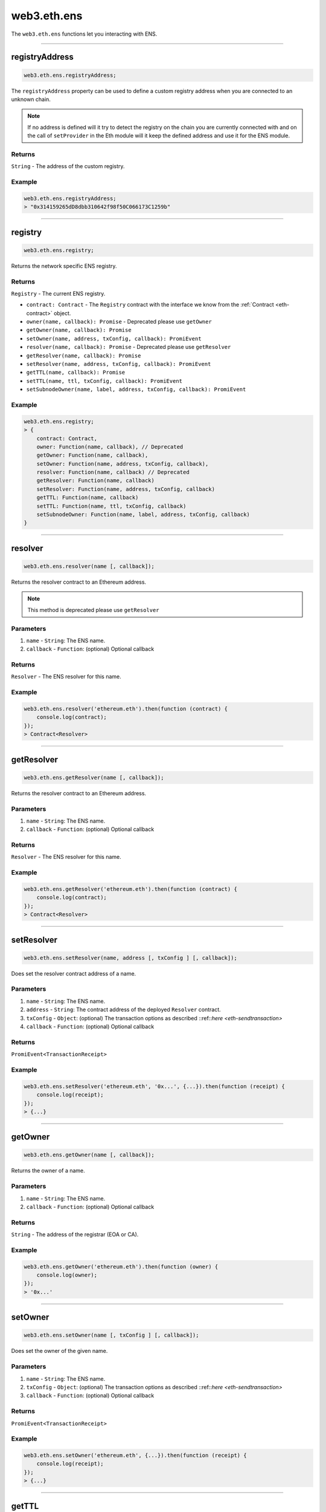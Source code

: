 .. _eth-ens:

============
web3.eth.ens
============

The ``web3.eth.ens`` functions let you interacting with ENS.

------------------------------------------------------------------------------

registryAddress
=====================

.. code-block:: javascript

    web3.eth.ens.registryAddress;

The ``registryAddress`` property can be used to define a custom registry address when you are connected to an unknown chain.

.. note::
   If no address is defined will it try to detect the registry on the chain you are currently connected with and on the call of ``setProvider`` in the Eth module will it keep the defined address and use it for the ENS module.

-------
Returns
-------

``String`` - The address of the custom registry.

-------
Example
-------

.. code-block:: javascript

    web3.eth.ens.registryAddress;
    > "0x314159265dD8dbb310642f98f50C066173C1259b"

------------------------------------------------------------------------------

registry
========

.. code-block:: javascript

    web3.eth.ens.registry;

Returns the network specific ENS registry.

-------
Returns
-------

``Registry`` - The current ENS registry.

- ``contract: Contract`` - The ``Registry`` contract with the interface we know from the :ref:`Contract <eth-contract>` object.
- ``owner(name, callback): Promise`` - Deprecated please use ``getOwner``
- ``getOwner(name, callback): Promise``
- ``setOwner(name, address, txConfig, callback): PromiEvent``
- ``resolver(name, callback): Promise`` - Deprecated please use ``getResolver``
- ``getResolver(name, callback): Promise``
- ``setResolver(name, address, txConfig, callback): PromiEvent``
- ``getTTL(name, callback): Promise``
- ``setTTL(name, ttl, txConfig, callback): PromiEvent``
- ``setSubnodeOwner(name, label, address, txConfig, callback): PromiEvent``

-------
Example
-------

.. code-block:: javascript

    web3.eth.ens.registry;
    > {
        contract: Contract,
        owner: Function(name, callback), // Deprecated
        getOwner: Function(name, callback),
        setOwner: Function(name, address, txConfig, callback),
        resolver: Function(name, callback) // Deprecated
        getResolver: Function(name, callback)
        setResolver: Function(name, address, txConfig, callback)
        getTTL: Function(name, callback)
        setTTL: Function(name, ttl, txConfig, callback)
        setSubnodeOwner: Function(name, label, address, txConfig, callback)
    }

------------------------------------------------------------------------------

resolver
========

.. code-block:: javascript

    web3.eth.ens.resolver(name [, callback]);

Returns the resolver contract to an Ethereum address.

.. note::
    This method is deprecated please use ``getResolver``

----------
Parameters
----------

1. ``name`` - ``String``: The ENS name.
2. ``callback`` - ``Function``: (optional) Optional callback

-------
Returns
-------

``Resolver`` - The ENS resolver for this name.

-------
Example
-------

.. code-block:: javascript

    web3.eth.ens.resolver('ethereum.eth').then(function (contract) {
        console.log(contract);
    });
    > Contract<Resolver>

------------------------------------------------------------------------------

getResolver
===========

.. code-block:: javascript

    web3.eth.ens.getResolver(name [, callback]);

Returns the resolver contract to an Ethereum address.

----------
Parameters
----------

1. ``name`` - ``String``: The ENS name.
2. ``callback`` - ``Function``: (optional) Optional callback

-------
Returns
-------

``Resolver`` - The ENS resolver for this name.

-------
Example
-------

.. code-block:: javascript

    web3.eth.ens.getResolver('ethereum.eth').then(function (contract) {
        console.log(contract);
    });
    > Contract<Resolver>

------------------------------------------------------------------------------

setResolver
===========

.. code-block:: javascript

    web3.eth.ens.setResolver(name, address [, txConfig ] [, callback]);

Does set the resolver contract address of a name.

----------
Parameters
----------

1. ``name`` - ``String``: The ENS name.
2. ``address`` - ``String``: The contract address of the deployed ``Resolver`` contract.
3. ``txConfig`` - ``Object``: (optional) The transaction options as described ::ref::`here <eth-sendtransaction>`
4. ``callback`` - ``Function``: (optional) Optional callback

-------
Returns
-------

``PromiEvent<TransactionReceipt>``

-------
Example
-------

.. code-block:: javascript

    web3.eth.ens.setResolver('ethereum.eth', '0x...', {...}).then(function (receipt) {
        console.log(receipt);
    });
    > {...}

------------------------------------------------------------------------------

getOwner
========

.. code-block:: javascript

    web3.eth.ens.getOwner(name [, callback]);

Returns the owner of a name.

----------
Parameters
----------

1. ``name`` - ``String``: The ENS name.
2. ``callback`` - ``Function``: (optional) Optional callback

-------
Returns
-------

``String`` - The address of the registrar (EOA or CA).

-------
Example
-------

.. code-block:: javascript

    web3.eth.ens.getOwner('ethereum.eth').then(function (owner) {
        console.log(owner);
    });
    > '0x...'


------------------------------------------------------------------------------

setOwner
========

.. code-block:: javascript

    web3.eth.ens.setOwner(name [, txConfig ] [, callback]);

Does set the owner of the given name.

----------
Parameters
----------

1. ``name`` - ``String``: The ENS name.
2. ``txConfig`` - ``Object``: (optional) The transaction options as described ::ref::`here <eth-sendtransaction>`
3. ``callback`` - ``Function``: (optional) Optional callback

-------
Returns
-------

``PromiEvent<TransactionReceipt>``

-------
Example
-------

.. code-block:: javascript

    web3.eth.ens.setOwner('ethereum.eth', {...}).then(function (receipt) {
        console.log(receipt);
    });
    > {...}

------------------------------------------------------------------------------

getTTL
======

.. code-block:: javascript

    web3.eth.ens.getTTL(name [, callback]);

Returns the caching TTL (time-to-live) of a name.

----------
Parameters
----------

1. ``name`` - ``String``: The ENS name.
2. ``callback`` - ``Function``: (optional) Optional callback

-------
Returns
-------

``Promise<Number>``

-------
Example
-------

.. code-block:: javascript

    web3.eth.ens.getTTL('ethereum.eth').then(function (ttl) {
        console.log(ttl);
    });
    > 100000

------------------------------------------------------------------------------

setTTL
======

.. code-block:: javascript

    web3.eth.ens.setTTL(name, ttl [, txConfig ] [, callback]);

Does set the caching TTL (time-to-live) of a name.

----------
Parameters
----------

1. ``name`` - ``String``: The ENS name.
2. ``ttl`` - ``Number``: The TTL value (uint64)
3. ``txConfig`` - ``Object``: (optional) The transaction options as described ::ref::`here <eth-sendtransaction>`
4. ``callback`` - ``Function``: (optional) Optional callback

-------
Returns
-------

``PromiEvent<TransactionReceipt>``

-------
Example
-------

.. code-block:: javascript

    web3.eth.ens.setTTL('ethereum.eth', 10000, {...}).then(function (receipt) {
        console.log(receipt);
    });
    > {...}

------------------------------------------------------------------------------

setSubnodeOwner
===============

.. code-block:: javascript

    web3.eth.ens.setSubnodeOwner(name, label, address [, txConfig ] [, callback]);

Does set the caching TTL (time-to-live) of a name.

----------
Parameters
----------

1. ``name`` - ``String``: The ENS name.
2. ``label`` - ``String``: The name of the sub-domain
3. ``address`` - ``String``: The registrar of this sub-domain
4. ``txConfig`` - ``Object``: (optional) The transaction options as described ::ref::`here <eth-sendtransaction>`
5. ``callback`` - ``Function``: (optional) Optional callback

-------
Returns
-------

``PromiEvent<TransactionReceipt>``

-------
Example
-------

.. code-block:: javascript

    web3.eth.ens.setSubnodeOwner('ethereum.eth', 'web3', '0x...', {...}).then(function (receipt) {
        console.log(receipt); // successfully web3.ethereum.eth registered
    });
    > {...}

------------------------------------------------------------------------------

getAddress
=====================

.. code-block:: javascript

    web3.eth.ens.getAddress(ENSName);

Resolves an ENS name to an Ethereum address.

----------
Parameters
----------

1. ``ENSName`` - ``String``: The ENS name to resolve.

-------
Returns
-------

``String`` - The Ethereum address of the given name.

-------
Example
-------

.. code-block:: javascript

    web3.eth.ens.getAddress('ethereum.eth').then(function (address) {
        console.log(address);
    })
    > 0xfB6916095ca1df60bB79Ce92cE3Ea74c37c5d359

------------------------------------------------------------------------------

setAddress
=====================

.. code-block:: javascript

    web3.eth.ens.setAddress(ENSName, address [, txConfig ] [, callback]);

Sets the address of an ENS name in his resolver.

----------
Parameters
----------

1. ``ENSName`` - ``String``: The ENS name.
2. ``address`` - ``String``: The address to set.
3. ``txConfig`` - ``Object``: (optional) The transaction options as described ::ref::`here <eth-sendtransaction>`

Emits an ``AddrChanged`` event.

-------
Example
-------

.. code-block:: javascript

    web3.eth.ens.setAddress(
        'ethereum.eth',
        '0xfB6916095ca1df60bB79Ce92cE3Ea74c37c5d359',
        {
            from: '0x9CC9a2c777605Af16872E0997b3Aeb91d96D5D8c'
        }
    ).then(function (result) {
             console.log(result.events);
    });
    > AddrChanged(...)

    // Or using the event emitter

    web3.eth.ens.setAddress(
        'ethereum.eth',
        '0xfB6916095ca1df60bB79Ce92cE3Ea74c37c5d359',
        {
            from: '0x9CC9a2c777605Af16872E0997b3Aeb91d96D5D8c'
        }
    )
    .on('transactionHash', function(hash){
        ...
    })
    .on('confirmation', function(confirmationNumber, receipt){
        ...
    })
    .on('receipt', function(receipt){
        ...
    })
    .on('error', console.error);

    // Or listen to the AddrChanged event on the resolver

    web3.eth.ens.resolver('ethereum.eth').then(function (resolver) {
        resolver.events.AddrChanged({fromBlock: 0}, function(error, event) {
            console.log(event);
        })
        .on('data', function(event){
            console.log(event);
        })
        .on('changed', function(event){
            // remove event from local database
        })
        .on('error', console.error);
    });


For further information on the handling of contract events please see :ref:`here <contract-events>`.

------------------------------------------------------------------------------

getPubkey
=====================

.. code-block:: javascript

    web3.eth.ens.getPubkey(ENSName);

Returns the X and Y coordinates of the curve point for the public key.

----------
Parameters
----------

1. ``ENSName`` - ``String``: The ENS name.

-------
Returns
-------

``Object<String, String>`` - The X and Y coordinates.

-------
Example
-------

.. code-block:: javascript

    web3.eth.ens.getPubkey('ethereum.eth').then(function (result) {
        console.log(result)
    });
    > {
        "0": "0x0000000000000000000000000000000000000000000000000000000000000000",
        "1": "0x0000000000000000000000000000000000000000000000000000000000000000",
        "x": "0x0000000000000000000000000000000000000000000000000000000000000000",
        "y": "0x0000000000000000000000000000000000000000000000000000000000000000"
    }

------------------------------------------------------------------------------

setPubkey
=====================

.. code-block:: javascript

    web3.eth.ens.setPubkey(ENSName, x, y [, txConfig ] [, callback]);

Sets the SECP256k1 public key associated with an ENS node

----------
Parameters
----------

1. ``ENSName`` - ``String``: The ENS name.
2. ``x`` - ``String``: The X coordinate of the public key.
3. ``y`` - ``String``: The Y coordinate of the public key.
4. ``txConfig`` - ``Object``: (optional) The transaction options as described ::ref::`here <eth-sendtransaction>`

Emits an ``PubkeyChanged`` event.

-------
Example
-------

.. code-block:: javascript

    web3.eth.ens.setPubkey(
        'ethereum.eth',
        '0x0000000000000000000000000000000000000000000000000000000000000000',
        '0x0000000000000000000000000000000000000000000000000000000000000000',
        {
            from: '0x9CC9a2c777605Af16872E0997b3Aeb91d96D5D8c'
        }
    ).then(function (result) {
        console.log(result.events);
    });
    > PubkeyChanged(...)

    // Or using the event emitter

    web3.eth.ens.setPubkey(
        'ethereum.eth',
        '0x0000000000000000000000000000000000000000000000000000000000000000',
        '0x0000000000000000000000000000000000000000000000000000000000000000',
        {
            from: '0x9CC9a2c777605Af16872E0997b3Aeb91d96D5D8c'
        }
    )
    .on('transactionHash', function(hash){
        ...
    })
    .on('confirmation', function(confirmationNumber, receipt){
        ...
    })
    .on('receipt', function(receipt){
        ...
    })
    .on('error', console.error);

    // Or listen to the PubkeyChanged event on the resolver

    web3.eth.ens.resolver('ethereum.eth').then(function (resolver) {
        resolver.events.PubkeyChanged({fromBlock: 0}, function(error, event) {
            console.log(event);
        })
        .on('data', function(event){
            console.log(event);
        })
        .on('changed', function(event){
            // remove event from local database
        })
        .on('error', console.error);
    });


For further information on the handling of contract events please see :ref:`here <contract-events>`.

------------------------------------------------------------------------------

getContent
=====================

.. code-block:: javascript

    web3.eth.ens.getContent(ENSName);

Returns the content hash associated with an ENS node.

----------
Parameters
----------

1. ``ENSName`` - ``String``: The ENS name.

-------
Returns
-------

``String`` - The content hash associated with an ENS node.

-------
Example
-------

.. code-block:: javascript

    web3.eth.ens.getContent('ethereum.eth').then(function (result) {
        console.log(result);
    });
    > "0x0000000000000000000000000000000000000000000000000000000000000000"

------------------------------------------------------------------------------

setContent
=====================

.. code-block:: javascript

    web3.eth.ens.setContent(ENSName, hash [, txConfig ] [, callback]);

Sets the content hash associated with an ENS node.

----------
Parameters
----------

1. ``ENSName`` - ``String``: The ENS name.
2. ``hash`` - ``String``: The content hash to set.
3. ``txConfig`` - ``Object``: (optional) The transaction options as described ::ref::`here <eth-sendtransaction>`

Emits an ``ContentChanged`` event.

-------
Example
-------

.. code-block:: javascript

    web3.eth.ens.setContent(
        'ethereum.eth',
        '0x0000000000000000000000000000000000000000000000000000000000000000',
        {
            from: '0x9CC9a2c777605Af16872E0997b3Aeb91d96D5D8c'
        }
    ).then(function (result) {
             console.log(result.events);
     });
    > ContentChanged(...)

    // Or using the event emitter

    web3.eth.ens.setContent(
        'ethereum.eth',
        '0x0000000000000000000000000000000000000000000000000000000000000000',
        {
            from: '0x9CC9a2c777605Af16872E0997b3Aeb91d96D5D8c'
        }
    )
    .on('transactionHash', function(hash){
        ...
    })
    .on('confirmation', function(confirmationNumber, receipt){
        ...
    })
    .on('receipt', function(receipt){
        ...
    })
    .on('error', console.error);

    // Or listen to the ContentChanged event on the resolver

    web3.eth.ens.resolver('ethereum.eth').then(function (resolver) {
        resolver.events.ContentChanged({fromBlock: 0}, function(error, event) {
            console.log(event);
        })
        .on('data', function(event){
            console.log(event);
        })
        .on('changed', function(event){
            // remove event from local database
        })
        .on('error', console.error);
    });


For further information on the handling of contract events please see :ref:`here <contract-events>`.

------------------------------------------------------------------------------

getMultihash
=====================

.. code-block:: javascript

    web3.eth.ens.getMultihash(ENSName);

Returns the multihash associated with an ENS node.

----------
Parameters
----------

1. ``ENSName`` - ``String``: The ENS name.

-------
Returns
-------

``String`` - The associated multihash.

-------
Example
-------

.. code-block:: javascript

    web3.eth.ens.getMultihash('ethereum.eth').then(function (result) {
        console.log(result);
    });
    > 'QmXpSwxdmgWaYrgMUzuDWCnjsZo5RxphE3oW7VhTMSCoKK'

------------------------------------------------------------------------------

setMultihash
=====================

.. code-block:: javascript

    web3.eth.ens.setMultihash(ENSName, hash [, txConfig ] [, callback]);

Sets the multihash associated with an ENS node.

----------
Parameters
----------

1. ``ENSName`` - ``String``: The ENS name.
2. ``hash`` - ``String``: The multihash to set.
3. ``txConfig`` - ``Object``: (optional) The transaction options as described ::ref::`here <eth-sendtransaction>`

Emits an ``MultihashChanged``event.

-------
Example
-------

.. code-block:: javascript

    web3.eth.ens.setMultihash(
        'ethereum.eth',
        'QmXpSwxdmgWaYrgMUzuDWCnjsZo5RxphE3oW7VhTMSCoKK',
        {
            from: '0x9CC9a2c777605Af16872E0997b3Aeb91d96D5D8c'
        }
    ).then(function (result) {
        console.log(result.events);
    });
    > MultihashChanged(...)

    // Or using the event emitter

    web3.eth.ens.setMultihash(
        'ethereum.eth',
        'QmXpSwxdmgWaYrgMUzuDWCnjsZo5RxphE3oW7VhTMSCoKK',
        {
            from: '0x9CC9a2c777605Af16872E0997b3Aeb91d96D5D8c'
        }
    )
    .on('transactionHash', function(hash){
        ...
    })
    .on('confirmation', function(confirmationNumber, receipt){
        ...
    })
    .on('receipt', function(receipt){
        ...
    })
    .on('error', console.error);


For further information on the handling of contract events please see :ref:`here <contract-events>`.

------------------------------------------------------------------------------

ENS events
=====================

The ENS API provides the possibility for listening to all ENS related events.

------------
Known resolver events
------------

1. AddrChanged(node bytes32, a address)
2. ContentChanged(node bytes32, hash bytes32)
4. NameChanged(node bytes32, name string)
5. ABIChanged(node bytes32, contentType uint256)
6. PubkeyChanged(node bytes32, x bytes32, y bytes32)

-------
Example
-------

.. code-block:: javascript

    web3.eth.ens.resolver('ethereum.eth').then(function (resolver) {
        resolver.events.AddrChanged({fromBlock: 0}, function(error, event) {
            console.log(event);
        })
        .on('data', function(event){
            console.log(event);
        })
        .on('changed', function(event){
            // remove event from local database
        })
        .on('error', console.error);
    });
    > {
        returnValues: {
            node: '0x123456789...',
            a: '0x123456789...',
        },
        raw: {
            data: '0x7f9fade1c0d57a7af66ab4ead79fade1c0d57a7af66ab4ead7c2c2eb7b11a91385',
            topics: [
                '0xfd43ade1c09fade1c0d57a7af66ab4ead7c2c2eb7b11a91ffdd57a7af66ab4ead7',
                '0x7f9fade1c0d57a7af66ab4ead79fade1c0d57a7af66ab4ead7c2c2eb7b11a91385'
            ]
        },
        event: 'AddrChanged',
        signature: '0xfd43ade1c09fade1c0d57a7af66ab4ead7c2c2eb7b11a91ffdd57a7af66ab4ead7',
        logIndex: 0,
        transactionIndex: 0,
        transactionHash: '0x7f9fade1c0d57a7af66ab4ead79fade1c0d57a7af66ab4ead7c2c2eb7b11a91385',
        blockHash: '0xfd43ade1c09fade1c0d57a7af66ab4ead7c2c2eb7b11a91ffdd57a7af66ab4ead7',
        blockNumber: 1234,
        address: '0xde0B295669a9FD93d5F28D9Ec85E40f4cb697BAe'
    }

------------
Known registry events
------------

1. Transfer(node bytes32, owner address)
2. NewOwner(node bytes32, label bytes32, owner address)
4. NewResolver(node bytes32, resolver address)
5. NewTTL(node bytes32, ttl uint64)

-------
Example
-------

.. code-block:: javascript

    web3.eth.ens.resistry.then(function (registry) {
        registry.events.Transfer({fromBlock: 0}, , function(error, event) {
              console.log(event);
          })
          .on('data', function(event){
              console.log(event);
          })
          .on('changed', function(event){
              // remove event from local database
          })
          .on('error', console.error);
    });
    > {
        returnValues: {
            node: '0x123456789...',
            owner: '0x123456789...',
        },
        raw: {
            data: '0x7f9fade1c0d57a7af66ab4ead79fade1c0d57a7af66ab4ead7c2c2eb7b11a91385',
            topics: [
                '0xfd43ade1c09fade1c0d57a7af66ab4ead7c2c2eb7b11a91ffdd57a7af66ab4ead7',
                '0x7f9fade1c0d57a7af66ab4ead79fade1c0d57a7af66ab4ead7c2c2eb7b11a91385'
            ]
        },
        event: 'Transfer',
        signature: '0xfd43ade1c09fade1c0d57a7af66ab4ead7c2c2eb7b11a91ffdd57a7af66ab4ead7',
        logIndex: 0,
        transactionIndex: 0,
        transactionHash: '0x7f9fade1c0d57a7af66ab4ead79fade1c0d57a7af66ab4ead7c2c2eb7b11a91385',
        blockHash: '0xfd43ade1c09fade1c0d57a7af66ab4ead7c2c2eb7b11a91ffdd57a7af66ab4ead7',
        blockNumber: 1234,
        address: '0xde0B295669a9FD93d5F28D9Ec85E40f4cb697BAe'
    }


For further information on the handling of contract events please see :ref:`here <contract-events>`.

------------------------------------------------------------------------------
